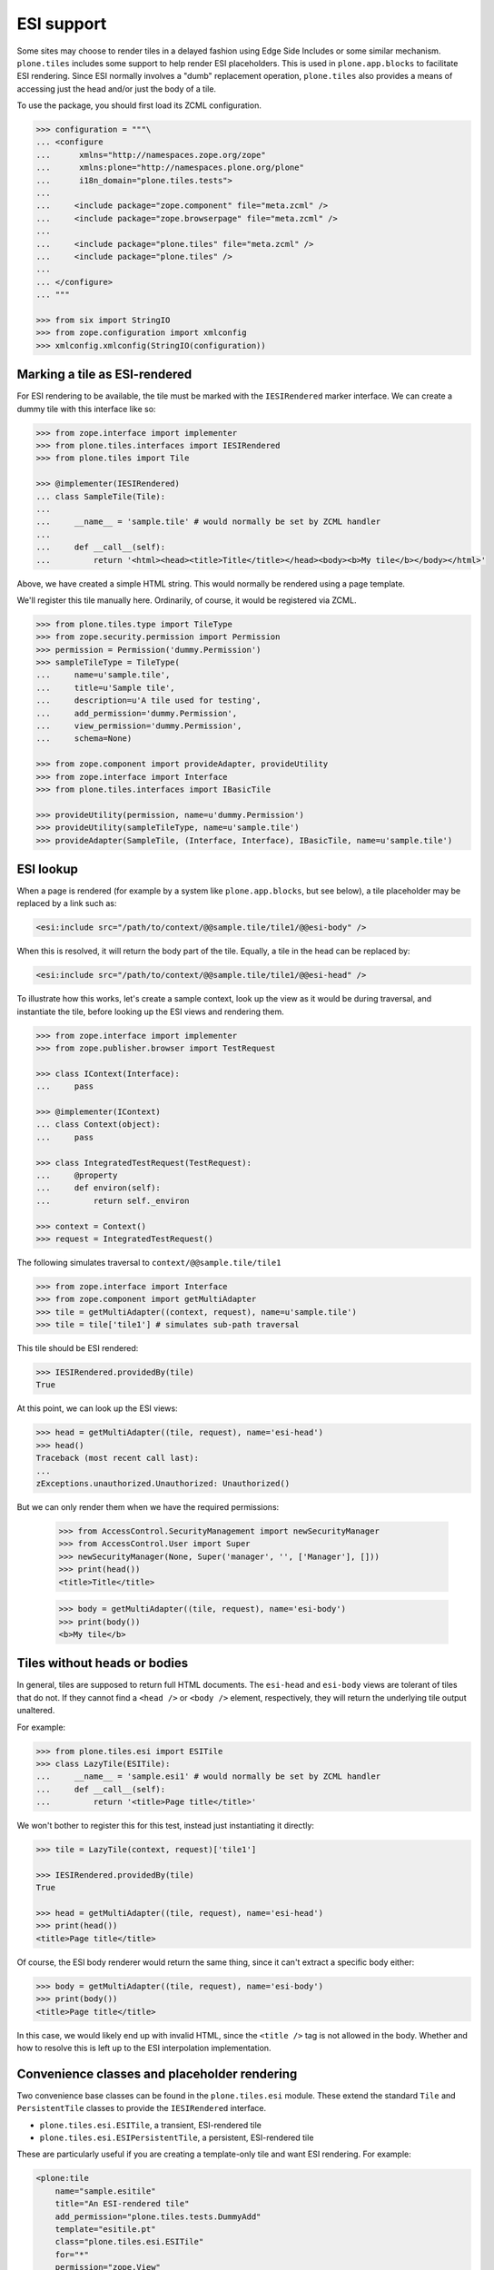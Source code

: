 ESI support
===========

Some sites may choose to render tiles in a delayed fashion using Edge Side Includes or some similar mechanism.
``plone.tiles`` includes some support to help render ESI placeholders.
This is used in ``plone.app.blocks`` to facilitate ESI rendering.
Since ESI normally involves a "dumb" replacement operation,
``plone.tiles`` also provides a means of accessing just the head and/or just the body of a tile.

To use the package, you should first load its ZCML configuration.

.. code-block:: python

    >>> configuration = """\
    ... <configure
    ...      xmlns="http://namespaces.zope.org/zope"
    ...      xmlns:plone="http://namespaces.plone.org/plone"
    ...      i18n_domain="plone.tiles.tests">
    ...
    ...     <include package="zope.component" file="meta.zcml" />
    ...     <include package="zope.browserpage" file="meta.zcml" />
    ...
    ...     <include package="plone.tiles" file="meta.zcml" />
    ...     <include package="plone.tiles" />
    ...
    ... </configure>
    ... """

    >>> from six import StringIO
    >>> from zope.configuration import xmlconfig
    >>> xmlconfig.xmlconfig(StringIO(configuration))

Marking a tile as ESI-rendered
------------------------------

For ESI rendering to be available, the tile must be marked with the ``IESIRendered`` marker interface.
We can create a dummy tile with this interface like so:

.. code-block:: python

    >>> from zope.interface import implementer
    >>> from plone.tiles.interfaces import IESIRendered
    >>> from plone.tiles import Tile

    >>> @implementer(IESIRendered)
    ... class SampleTile(Tile):
    ...
    ...     __name__ = 'sample.tile' # would normally be set by ZCML handler
    ...
    ...     def __call__(self):
    ...         return '<html><head><title>Title</title></head><body><b>My tile</b></body></html>'

Above, we have created a simple HTML string.
This would normally be rendered using a page template.

We'll register this tile manually here.
Ordinarily, of course, it would be registered via ZCML.

.. code-block:: python

    >>> from plone.tiles.type import TileType
    >>> from zope.security.permission import Permission
    >>> permission = Permission('dummy.Permission')
    >>> sampleTileType = TileType(
    ...     name=u'sample.tile',
    ...     title=u'Sample tile',
    ...     description=u'A tile used for testing',
    ...     add_permission='dummy.Permission',
    ...     view_permission='dummy.Permission',
    ...     schema=None)

    >>> from zope.component import provideAdapter, provideUtility
    >>> from zope.interface import Interface
    >>> from plone.tiles.interfaces import IBasicTile

    >>> provideUtility(permission, name=u'dummy.Permission')
    >>> provideUtility(sampleTileType, name=u'sample.tile')
    >>> provideAdapter(SampleTile, (Interface, Interface), IBasicTile, name=u'sample.tile')

ESI lookup
----------

When a page is rendered
(for example by a system like ``plone.app.blocks``, but see below),
a tile placeholder may be replaced by a link such as:

.. code-block:: xml

    <esi:include src="/path/to/context/@@sample.tile/tile1/@@esi-body" />

When this is resolved, it will return the body part of the tile.
Equally, a tile in the head can be replaced by:

.. code-block:: xml

    <esi:include src="/path/to/context/@@sample.tile/tile1/@@esi-head" />

To illustrate how this works,
let's create a sample context,
look up the view as it would be during traversal,
and instantiate the tile,
before looking up the ESI views and rendering them.

.. code-block:: python

    >>> from zope.interface import implementer
    >>> from zope.publisher.browser import TestRequest

    >>> class IContext(Interface):
    ...     pass

    >>> @implementer(IContext)
    ... class Context(object):
    ...     pass

    >>> class IntegratedTestRequest(TestRequest):
    ...     @property
    ...     def environ(self):
    ...         return self._environ

    >>> context = Context()
    >>> request = IntegratedTestRequest()

The following simulates traversal to ``context/@@sample.tile/tile1``

.. code-block:: python

    >>> from zope.interface import Interface
    >>> from zope.component import getMultiAdapter
    >>> tile = getMultiAdapter((context, request), name=u'sample.tile')
    >>> tile = tile['tile1'] # simulates sub-path traversal

This tile should be ESI rendered:

.. code-block:: python

    >>> IESIRendered.providedBy(tile)
    True

At this point, we can look up the ESI views:

.. code-block:: python

    >>> head = getMultiAdapter((tile, request), name='esi-head')
    >>> head()
    Traceback (most recent call last):
    ...
    zExceptions.unauthorized.Unauthorized: Unauthorized()

But we can only render them when we have the required permissions:

    >>> from AccessControl.SecurityManagement import newSecurityManager
    >>> from AccessControl.User import Super
    >>> newSecurityManager(None, Super('manager', '', ['Manager'], []))
    >>> print(head())
    <title>Title</title>

    >>> body = getMultiAdapter((tile, request), name='esi-body')
    >>> print(body())
    <b>My tile</b>

Tiles without heads or bodies
-----------------------------

In general, tiles are supposed to return full HTML documents.
The ``esi-head`` and ``esi-body`` views are tolerant of tiles that do not.
If they cannot find a ``<head />`` or ``<body />`` element, respectively, they will return the underlying tile output unaltered.

For example:

.. code-block:: python

    >>> from plone.tiles.esi import ESITile
    >>> class LazyTile(ESITile):
    ...     __name__ = 'sample.esi1' # would normally be set by ZCML handler
    ...     def __call__(self):
    ...         return '<title>Page title</title>'

We won't bother to register this for this test, instead just instantiating it directly:

.. code-block:: python

    >>> tile = LazyTile(context, request)['tile1']

    >>> IESIRendered.providedBy(tile)
    True

    >>> head = getMultiAdapter((tile, request), name='esi-head')
    >>> print(head())
    <title>Page title</title>

Of course, the ESI body renderer would return the same thing,
since it can't extract a specific body either:

.. code-block:: python

    >>> body = getMultiAdapter((tile, request), name='esi-body')
    >>> print(body())
    <title>Page title</title>

In this case, we would likely end up with invalid HTML,
since the ``<title />`` tag is not allowed in the body.
Whether and how to resolve this is left up to the ESI interpolation implementation.

Convenience classes and placeholder rendering
---------------------------------------------

Two convenience base classes can be found in the ``plone.tiles.esi`` module.
These extend the standard ``Tile`` and ``PersistentTile`` classes to provide the ``IESIRendered`` interface.

* ``plone.tiles.esi.ESITile``, a transient, ESI-rendered tile
* ``plone.tiles.esi.ESIPersistentTile``, a persistent, ESI-rendered tile

These are particularly useful if you are creating a template-only tile and want ESI rendering.
For example:

.. code-block:: xml

    <plone:tile
        name="sample.esitile"
        title="An ESI-rendered tile"
        add_permission="plone.tiles.tests.DummyAdd"
        template="esitile.pt"
        class="plone.tiles.esi.ESITile"
        for="*"
        permission="zope.View"
        />

Additionally,
these base classes implement a ``__call__()`` method that will render a tile placeholder,
if the request contains an ``X-ESI-Enabled`` header set to the literal 'true'.

The placeholder is a simple HTML ``<a />`` tag,
which can be transformed into an ``<esi:include />`` tag using the helper function ``substituteESILinks()``.
The reason for this indirection is that the ``esi`` namespace is not allowed in HTML documents,
and are liable to be stripped out by transforms using the ``libxml2`` / ``lxml`` HTML parser.

Let us now create a simple ESI tile. To benefit from the default rendering,
we should implement the ``render()`` method instead of ``__call__()``. Setting
a page template as the ``index`` class variable or using the ``template``
attribute to the ZCML directive will work also.

.. code-block:: python

    >>> from plone.tiles.esi import ESITile

    >>> class SampleESITile(ESITile):
    ...     __name__ = 'sample.esitile' # would normally be set by ZCML handler
    ...
    ...     def render(self):
    ...         return '<html><head><title>Title</title></head><body><b>My ESI tile</b></body></html>'

    >>> sampleESITileType = TileType(
    ...     name=u'sample.esitile',
    ...     title=u'Sample ESI tile',
    ...     description=u'A tile used for testing ESI',
    ...     add_permission='dummy.Permission',
    ...     view_permission='dummy.Permission',
    ...     schema=None)

    >>> provideUtility(sampleESITileType, name=u'sample.esitile')
    >>> provideAdapter(SampleESITile, (Interface, Interface), IBasicTile, name=u'sample.esitile')

The following simulates traversal to ``context/@@sample.esitile/tile1``

.. code-block:: python

    >>> tile = getMultiAdapter((context, request), name=u'sample.esitile')
    >>> tile = tile['tile1'] # simulates sub-path traversal

By default, the tile renders as normal:

.. code-block:: python

    >>> print(tile())
    <html><head><title>Title</title></head><body><b>My ESI tile</b></body></html>

However, if we opt into ESI rendering via a request header, we get a different view:

.. code-block:: python

    >>> from plone.tiles.interfaces import ESI_HEADER_KEY
    >>> request.environ[ESI_HEADER_KEY] = 'true'
    >>> print(tile()) # doctest: +NORMALIZE_WHITESPACE
    <!DOCTYPE html PUBLIC "-//W3C//DTD XHTML 1.0 Transitional//EN"
        "http://www.w3.org/TR/xhtml1/DTD/xhtml1-transitional.dtd">
    <html xmlns="http://www.w3.org/1999/xhtml">
        <body>
            <a class="_esi_placeholder"
               rel="esi"
               href="http://127.0.0.1/@@esi-body?"></a>
        </body>
    </html>

This can be transformed into a proper ESI tag with ``substituteESILinks()``:

.. code-block:: python

    >>> from plone.tiles.esi import substituteESILinks
    >>> print(substituteESILinks(tile())) # doctest: +NORMALIZE_WHITESPACE
    <!DOCTYPE html PUBLIC "-//W3C//DTD XHTML 1.0 Transitional//EN"
        "http://www.w3.org/TR/xhtml1/DTD/xhtml1-transitional.dtd">
    <html xmlns:esi="http://www.edge-delivery.org/esi/1.0" xmlns="http://www.w3.org/1999/xhtml">
        <body>
            <esi:include src="http://127.0.0.1/@@esi-body?" />
        </body>
    </html>

It is also possible to render the ESI tile for the head.
This is done with a class variable 'head'
(which would of course normally be set within the class):

.. code-block:: python

    >>> SampleESITile.head = True
    >>> print(tile()) # doctest: +NORMALIZE_WHITESPACE
    <!DOCTYPE html PUBLIC "-//W3C//DTD XHTML 1.0 Transitional//EN"
        "http://www.w3.org/TR/xhtml1/DTD/xhtml1-transitional.dtd">
    <html xmlns="http://www.w3.org/1999/xhtml">
        <body>
            <a class="_esi_placeholder"
               rel="esi"
               href="http://127.0.0.1/@@esi-head?"></a>
        </body>
    </html>
